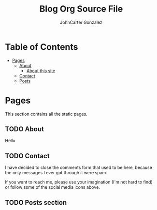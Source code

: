 :CONFIG:
#+hugo_base_dir: ../
#+seq_todo: TODO DRAFT DONE
#+options: creator:t
#+property: header-args :eval never-export
#+hugo_front_matter_key_replace: description>summary

#+macro: updatetime {{{time(%B %e\, %Y)}}}
:END:

#+title: Blog Org Source File
#+author: JohnCarter Gonzalez
#+email: johncarter@gonzalez.codes


* Table of Contents
- [[#pages][Pages]]
  - [[#about][About]]
    - [[#about-this-site][About this site]]
  - [[#contact][Contact]]
  - [[#posts][Posts]]


* Pages

This section contains all the static pages.

** TODO About
:PROPERTIES:
:export_hugo_section: about
:export_hugo_weight: 06
:export_file_name: _index
:END:
Hello

** TODO Contact
:PROPERTIES:
:export_hugo_section: contact
:export_hugo_weight: 05
:export_file_name: _index
:END:

I have decided to close the comments form that used to be here, because the only messages I ever got through it were spam.

If you want to reach me, please use your imagination (I'm not hard to find) or follow some of the social media icons above.

** TODO Posts section
